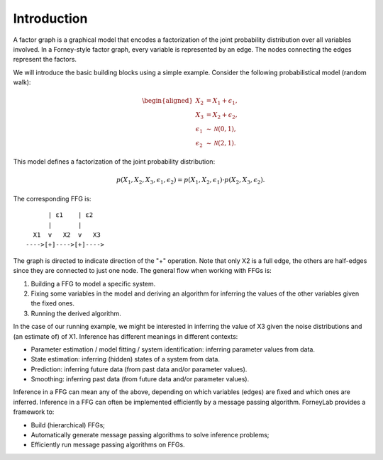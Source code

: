 **************
 Introduction
**************

A factor graph is a graphical model that encodes a factorization of the joint probability distribution over all variables involved. In a Forney-style factor graph, every variable is represented by an edge. The nodes connecting the edges represent the factors. 

We will introduce the basic building blocks using a simple example. Consider the following probabilistical model (random walk):

.. math::
    \begin{aligned}
    X_2 &= X_1 + \epsilon_1, \\
    X_3 &= X_2 + \epsilon_2, \\
    \epsilon_1 &\sim \mathcal{N}(0,1),\\
    \epsilon_2 &\sim \mathcal{N}(2,1).
    \end{aligned}

This model defines a factorization of the joint probability distribution:

.. math::
    p(X_1,X_2,X_3,\epsilon_1,\epsilon_2) = p(X_1,X_2,\epsilon_1) \cdot p(X_2,X_3,\epsilon_2).

The corresponding FFG is::

          | ε1    | ε2
          |       |
      X1  v   X2  v   X3
    ---->[+]---->[+]---->

The graph is directed to indicate direction of the "+" operation. Note that only X2 is a full edge, the others are half-edges since they are connected to just one node. The general flow when working with FFGs is:

1. Building a FFG to model a specific system.
2. Fixing some variables in the model and deriving an algorithm for inferring the values of the other variables given the fixed ones.
3. Running the derived algorithm.

In the case of our running example, we might be interested in inferring the value of X3 given the noise distributions and (an estimate of) of X1. Inference has different meanings in different contexts:

- Parameter estimation / model fitting / system identification: inferring parameter values from data.
- State estimation: inferring (hidden) states of a system from data.
- Prediction: inferring future data (from past data and/or parameter values).
- Smoothing: inferring past data (from future data and/or parameter values).

Inference in a FFG can mean any of the above, depending on which variables (edges) are fixed and which ones are inferred. Inference in a FFG can often be implemented efficiently by a message passing algorithm. ForneyLab provides a framework to:

- Build (hierarchical) FFGs;
- Automatically generate message passing algorithms to solve inference problems;
- Efficiently run message passing algorithms on FFGs.